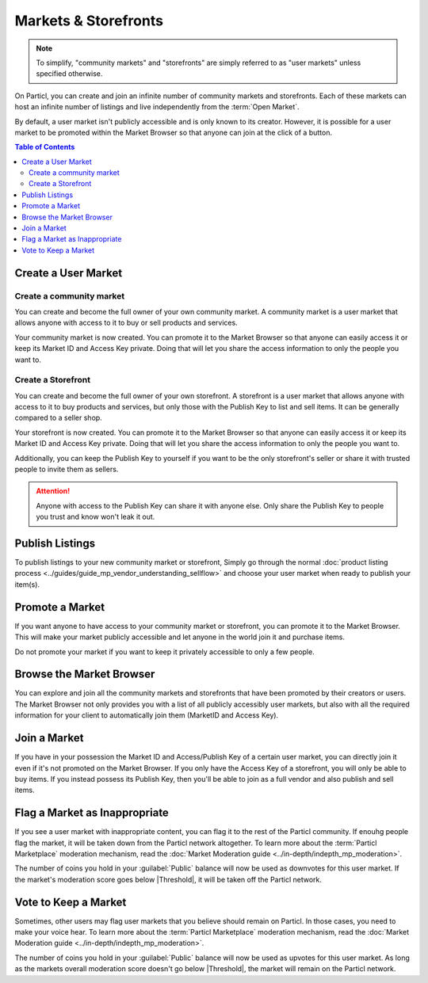 =====================
Markets & Storefronts
=====================

.. note::

   To simplify, "community markets" and "storefronts" are simply referred to as "user markets" unless specified otherwise.

On Particl, you can create and join an infinite number of community markets and storefronts. Each of these markets can host an infinite number of listings and live independently from the :term:`Open Market`.

By default, a user market isn't publicly accessible and is only known to its creator. However, it is possible for a user market to be promoted within the Market Browser so that anyone can join at the click of a button.

.. contents:: Table of Contents
   :local:
   :backlinks: none
   :depth: 2

Create a User Market
--------------------

Create a community market
^^^^^^^^^^^^^^^^^^^^^^^^^

You can create and become the full owner of your own community market. A community market is a user market that allows anyone with access to it to buy or sell products and services.

.. rst-class:: bignums

  #. Click :guilabel:`MANAGE MARKETS` and go to the :guilabel:`Your Markets` tab.
  #. Click on the :guilabel:`Create new Market` button to open the market creation page.
  #. Enter a title, a short description, a picture for your market, and then choose the region your market targets (can be worldwide). 
  #. Select the :guilabel:`Community Market` option.
  #. Review the details of your market and click on :guilabel:`Confirm & Create Market`.

Your community market is now created. You can promote it to the Market Browser so that anyone can easily access it or keep its Market ID and Access Key private. Doing that will let you share the access information to only the people you want to. 

Create a Storefront
^^^^^^^^^^^^^^^^^^^

You can create and become the full owner of your own storefront. A storefront is a user market that allows anyone with access to it to buy products and services, but only those with the Publish Key to list and sell items. It can be generally compared to a seller shop.

.. rst-class:: bignums

  #. Click :guilabel:`MANAGE MARKETS` and go to the :guilabel:`Your Markets` tab.
  #. Click on the :guilabel:`Create new Market` button to open the market creation page.
  #. Enter a title, a short description, a picture for your market, and the choose the region your storefront targets (can be worldwide). 
  #. Select the :guilabel:`Storefront` option.
  #. Review the details of your market and click on :guilabel:`Confirm & Create Market`. 

Your storefront is now created. You can promote it to the Market Browser so that anyone can easily access it or keep its Market ID and Access Key private. Doing that will let you share the access information to only the people you want to. 

Additionally, you can keep the Publish Key to yourself if you want to be the only storefront's seller or share it with trusted people to invite them as sellers.

.. attention::

   Anyone with access to the Publish Key can share it with anyone else. Only share the Publish Key to people you trust and know won't leak it out.

Publish Listings
----------------

To publish listings to your new community market or storefront, Simply go through the normal :doc:`product listing process <../guides/guide_mp_vendor_understanding_sellflow>` and choose your user market when ready to publish your item(s). 

Promote a Market
------------------

If you want anyone to have access to your community market or storefront, you can promote it to the Market Browser. This will make your market publicly accessible and let anyone in the world join it and purchase items. 

Do not promote your market if you want to keep it privately accessible to only a few people.

.. rst-class:: bignums

  #. Go to the :guilabel:`MANAGE MARKETS` page and navigate to the :guilabel:`Your Markets` tab.
  #. Click on the tile of the market you want to promote to display its options.
  #. Click on the :guilabel:`Promote in Market Browser` icon at the bottom of the expanded tile to open the market promotion window.
  #. Select the number of days you want to promote your market for and click on :guilabel:`Promote Market` to promote it.

Browse the Market Browser
---------------------------

You can explore and join all the community markets and storefronts that have been promoted by their creators or users. The Market Browser not only provides you with a list of all publicly accessibly user markets, but also with all the required information for your client to automatically join them (MarketID and Access Key).

.. rst-class:: bignums

  #. Go to the :guilabel:`MANAGE MARKETS` page and navigate to the :guilabel:`Browser` tab.
  #. Browse the publicly accessible user markets and storefronts and find one you want to join.
  #. Click on its tile to expand its options and click on :guilabel:`Join this Market` to connect to it.
  #. Go back to the :guilabel:`Your Markets` tab to see that you have successfully connected to the user market.
  #. Click on its tile to expand its options and click on :guilabel:`Browse Market` to explore its content.
  #. Alternatively, you can access its content by going to the :guilabel:`LISTINGS` page and selecting the user market in the :guilabel:`FILTER` section.

Join a Market
----------------

If you have in your possession the Market ID and Access/Publish Key of a certain user market, you can directly join it even if it's not promoted on the Market Browser. If you only have the Access Key of a storefront, you will only be able to buy items. If you instead possess its Publish Key, then you'll be able to join as a full vendor and also publish and sell items. 

.. rst-class:: bignums

  #. First, make sure that you possess the Market ID and Market Access Key of the market/storefront you want to join. You may need to collect this information from private sources if they are not publicly broadcast by its creator or users.
  #. Go to the :guilabel:`MANAGE MARKETS` page, navigate to the :guilabel:`Browser` tab, and click on the :guilabel:`Join via Market ID` button to expand the window to join a new market.
  #. Fill the user market's information. This information can be entirely decided by you to help you better organize your markets and know what they're about.
  #. Enter the user market's Market ID and Access/Publish Key, and then click on the :guilabel:`Join this Market` button to join the user market.
  #. Go back to the :guilabel:`Your Markets` tab to see that you have successfully connected to the user market.
  #. Click on its tile to expand its options and click on :guilabel:`Browse Market` button to explore its content.

      - Alternatively, you can access its content by going to the :guilabel:`LISTINGS` page and selecting the user market in the :guilabel:`FILTER` section.

Flag a Market as Inappropriate
----------------------------------

If you see a user market with inappropriate content, you can flag it to the rest of the Particl community. If enouhg people flag the market, it will be taken down from the Particl network altogether. To learn more about the :term:`Particl Marketplace` moderation mechanism, read the :doc:`Market Moderation guide <../in-depth/indepth_mp_moderation>`.

.. rst-class:: bignums

  #. Go to the :guilabel:`MANAGE MARKETS` page and navigate to the :guilabel:`Your Markets` tabs.
  #. Click on the tile of the user market you want to flag to expand its options.
  #. Click on the flag icon that says :guilabel:`Report Inappropriate Market` to open the Flagging window.
  #. Click on the :guilabel:`Flag this market` button to flag it.

The number of coins you hold in your :guilabel:`Public` balance will now be used as downvotes for this user market. If the market's moderation score goes below |Threshold|, it will be taken off the Particl network.

Vote to Keep a Market
---------------------

Sometimes, other users may flag user markets that you believe should remain on Particl. In those cases, you need to make your voice hear. To learn more about the :term:`Particl Marketplace` moderation mechanism, read the :doc:`Market Moderation guide <../in-depth/indepth_mp_moderation>`.

.. rst-class:: bignums

  #. Go to :guilabel:`MANAGE MARKETS` and :guilabel:`Your Markets` tab.
  #. Click on the tile of the flagged market you believe should remain on Particl. **Flagged markets will have their flag icon highlighted in red instead of black.**
  #. In the window that appears, click on the :guilabel:`Keep Market` green button to confirm that you believe this market shouldn't be moderated out.

The number of coins you hold in your :guilabel:`Public` balance will now be used as upvotes for this user market. As long as the markets overall moderation score doesn't go below |Threshold|, the market will remain on the Particl network.